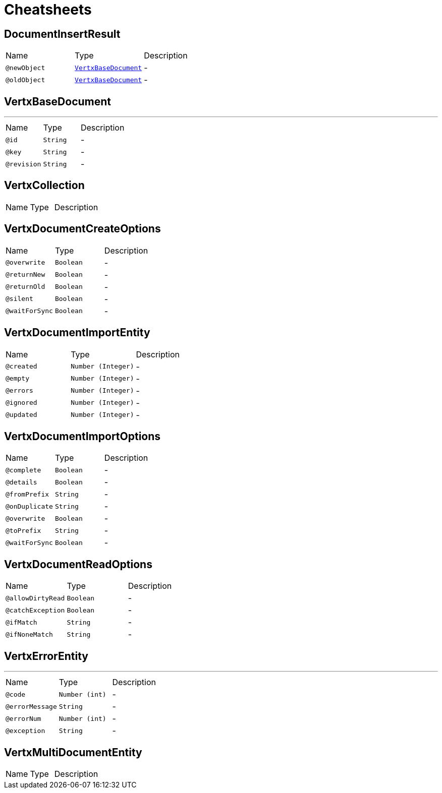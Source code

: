 = Cheatsheets

[[DocumentInsertResult]]
== DocumentInsertResult


[cols=">25%,25%,50%"]
[frame="topbot"]
|===
^|Name | Type ^| Description
|[[newObject]]`@newObject`|`link:dataobjects.html#VertxBaseDocument[VertxBaseDocument]`|-
|[[oldObject]]`@oldObject`|`link:dataobjects.html#VertxBaseDocument[VertxBaseDocument]`|-
|===

[[VertxBaseDocument]]
== VertxBaseDocument

++++
++++
'''

[cols=">25%,25%,50%"]
[frame="topbot"]
|===
^|Name | Type ^| Description
|[[id]]`@id`|`String`|-
|[[key]]`@key`|`String`|-
|[[revision]]`@revision`|`String`|-
|===

[[VertxCollection]]
== VertxCollection


[cols=">25%,25%,50%"]
[frame="topbot"]
|===
^|Name | Type ^| Description
|===

[[VertxDocumentCreateOptions]]
== VertxDocumentCreateOptions


[cols=">25%,25%,50%"]
[frame="topbot"]
|===
^|Name | Type ^| Description
|[[overwrite]]`@overwrite`|`Boolean`|-
|[[returnNew]]`@returnNew`|`Boolean`|-
|[[returnOld]]`@returnOld`|`Boolean`|-
|[[silent]]`@silent`|`Boolean`|-
|[[waitForSync]]`@waitForSync`|`Boolean`|-
|===

[[VertxDocumentImportEntity]]
== VertxDocumentImportEntity


[cols=">25%,25%,50%"]
[frame="topbot"]
|===
^|Name | Type ^| Description
|[[created]]`@created`|`Number (Integer)`|-
|[[empty]]`@empty`|`Number (Integer)`|-
|[[errors]]`@errors`|`Number (Integer)`|-
|[[ignored]]`@ignored`|`Number (Integer)`|-
|[[updated]]`@updated`|`Number (Integer)`|-
|===

[[VertxDocumentImportOptions]]
== VertxDocumentImportOptions


[cols=">25%,25%,50%"]
[frame="topbot"]
|===
^|Name | Type ^| Description
|[[complete]]`@complete`|`Boolean`|-
|[[details]]`@details`|`Boolean`|-
|[[fromPrefix]]`@fromPrefix`|`String`|-
|[[onDuplicate]]`@onDuplicate`|`String`|-
|[[overwrite]]`@overwrite`|`Boolean`|-
|[[toPrefix]]`@toPrefix`|`String`|-
|[[waitForSync]]`@waitForSync`|`Boolean`|-
|===

[[VertxDocumentReadOptions]]
== VertxDocumentReadOptions


[cols=">25%,25%,50%"]
[frame="topbot"]
|===
^|Name | Type ^| Description
|[[allowDirtyRead]]`@allowDirtyRead`|`Boolean`|-
|[[catchException]]`@catchException`|`Boolean`|-
|[[ifMatch]]`@ifMatch`|`String`|-
|[[ifNoneMatch]]`@ifNoneMatch`|`String`|-
|===

[[VertxErrorEntity]]
== VertxErrorEntity

++++
++++
'''

[cols=">25%,25%,50%"]
[frame="topbot"]
|===
^|Name | Type ^| Description
|[[code]]`@code`|`Number (int)`|-
|[[errorMessage]]`@errorMessage`|`String`|-
|[[errorNum]]`@errorNum`|`Number (int)`|-
|[[exception]]`@exception`|`String`|-
|===

[[VertxMultiDocumentEntity]]
== VertxMultiDocumentEntity


[cols=">25%,25%,50%"]
[frame="topbot"]
|===
^|Name | Type ^| Description
|===

